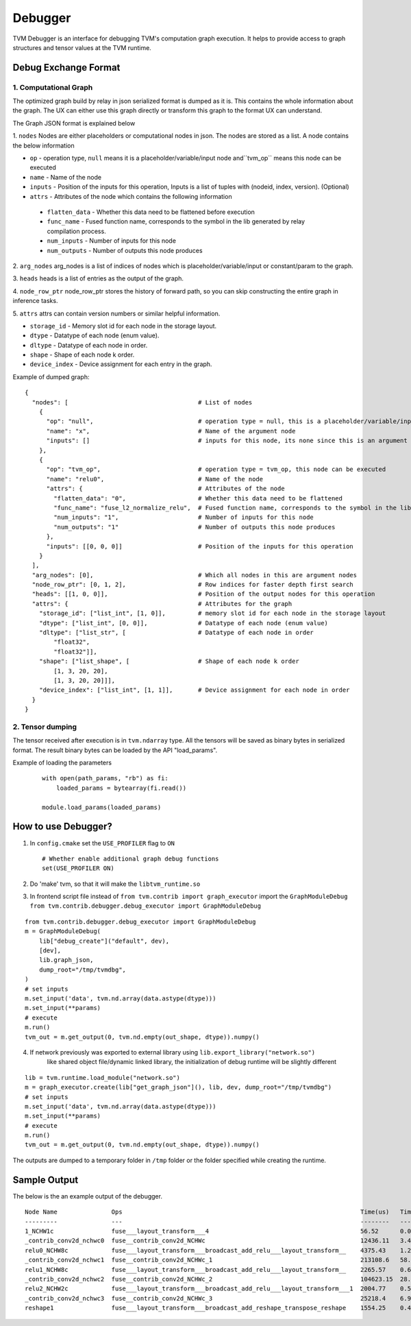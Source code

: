..  Licensed to the Apache Software Foundation (ASF) under one
    or more contributor license agreements.  See the NOTICE file
    distributed with this work for additional information
    regarding copyright ownership.  The ASF licenses this file
    to you under the Apache License, Version 2.0 (the
    "License"); you may not use this file except in compliance
    with the License.  You may obtain a copy of the License at

..    http://www.apache.org/licenses/LICENSE-2.0

..  Unless required by applicable law or agreed to in writing,
    software distributed under the License is distributed on an
    "AS IS" BASIS, WITHOUT WARRANTIES OR CONDITIONS OF ANY
    KIND, either express or implied.  See the License for the
    specific language governing permissions and limitations
    under the License.

=================
Debugger
=================

TVM Debugger is an interface for debugging TVM's computation graph execution. It helps to provide access to graph structures and tensor values at the TVM runtime.

*******************************************
Debug Exchange Format
*******************************************

1. Computational Graph
======================
The optimized graph build by relay in json
serialized format is dumped as it is. This contains the whole
information about the graph. The UX can either use this graph directly
or transform this graph to the format UX can understand.

The Graph JSON format is explained below

1. ``nodes``
Nodes are either placeholders or computational nodes in json. The nodes are stored
as a list. A node contains the below information

-     ``op`` - operation type, ``null`` means it is a placeholder/variable/input node and``tvm_op`` means this node can be executed
-     ``name`` - Name of the node
-     ``inputs`` - Position of the inputs for this operation, Inputs is a list of tuples with (nodeid, index, version). (Optional)
-     ``attrs`` - Attributes of the node which contains the following information

    -     ``flatten_data`` - Whether this data need to be flattened before execution
    -     ``func_name`` - Fused function name, corresponds to the symbol in the lib generated by relay compilation process.
    -     ``num_inputs`` - Number of inputs for this node
    -     ``num_outputs`` - Number of outputs this node produces

2. ``arg_nodes``
arg_nodes is a list of indices of nodes which is placeholder/variable/input or constant/param to the graph.

3. ``heads``
heads is a list of entries as the output of the graph.

4. ``node_row_ptr``
node\_row\_ptr stores the history of forward path, so you can skip constructing the entire graph in inference tasks.

5. ``attrs``
attrs can contain version numbers or similar helpful information.

- ``storage_id`` - Memory slot id for each node in the storage layout.
- ``dtype`` - Datatype of each node (enum value).
- ``dltype`` - Datatype of each node in order.
- ``shape`` - Shape of each node k order.
- ``device_index`` - Device assignment for each entry in the graph.

Example of dumped graph:

::

    {
      "nodes": [                                    # List of nodes
        {
          "op": "null",                             # operation type = null, this is a placeholder/variable/input or constant/param node
          "name": "x",                              # Name of the argument node
          "inputs": []                              # inputs for this node, its none since this is an argument node
        },
        {
          "op": "tvm_op",                           # operation type = tvm_op, this node can be executed
          "name": "relu0",                          # Name of the node
          "attrs": {                                # Attributes of the node
            "flatten_data": "0",                    # Whether this data need to be flattened
            "func_name": "fuse_l2_normalize_relu",  # Fused function name, corresponds to the symbol in the lib generated by compilation process
            "num_inputs": "1",                      # Number of inputs for this node
            "num_outputs": "1"                      # Number of outputs this node produces
          },
          "inputs": [[0, 0, 0]]                     # Position of the inputs for this operation
        }
      ],
      "arg_nodes": [0],                             # Which all nodes in this are argument nodes
      "node_row_ptr": [0, 1, 2],                    # Row indices for faster depth first search
      "heads": [[1, 0, 0]],                         # Position of the output nodes for this operation
      "attrs": {                                    # Attributes for the graph
        "storage_id": ["list_int", [1, 0]],         # memory slot id for each node in the storage layout
        "dtype": ["list_int", [0, 0]],              # Datatype of each node (enum value)
        "dltype": ["list_str", [                    # Datatype of each node in order
            "float32",
            "float32"]],
        "shape": ["list_shape", [                   # Shape of each node k order
            [1, 3, 20, 20],
            [1, 3, 20, 20]]],
        "device_index": ["list_int", [1, 1]],       # Device assignment for each node in order
      }
    }

2. Tensor dumping
=================

The tensor received after execution is in ``tvm.ndarray`` type. All the tensors will
be saved as binary bytes in serialized format.  The result binary bytes can be loaded by the
API "load_params".

Example of loading the parameters

  ::

      with open(path_params, "rb") as fi:
          loaded_params = bytearray(fi.read())

      module.load_params(loaded_params)

***************************************
How to use Debugger?
***************************************

1. In ``config.cmake`` set the ``USE_PROFILER`` flag to ``ON``

   ::

       # Whether enable additional graph debug functions
       set(USE_PROFILER ON)

2. Do 'make' tvm, so that it will make the ``libtvm_runtime.so``

3. In frontend script file instead of
   ``from tvm.contrib import graph_executor`` import the
   ``GraphModuleDebug``
   ``from tvm.contrib.debugger.debug_executor import GraphModuleDebug``

::

    from tvm.contrib.debugger.debug_executor import GraphModuleDebug
    m = GraphModuleDebug(
        lib["debug_create"]("default", dev),
        [dev],
        lib.graph_json,
        dump_root="/tmp/tvmdbg",
    )
    # set inputs
    m.set_input('data', tvm.nd.array(data.astype(dtype)))
    m.set_input(**params)
    # execute
    m.run()
    tvm_out = m.get_output(0, tvm.nd.empty(out_shape, dtype)).numpy()

4. If network previously was exported to external library using ``lib.export_library("network.so")``
     like shared object file/dynamic linked library, the initialization
     of debug runtime will be slightly different

::

    lib = tvm.runtime.load_module("network.so")
    m = graph_executor.create(lib["get_graph_json"](), lib, dev, dump_root="/tmp/tvmdbg")
    # set inputs
    m.set_input('data', tvm.nd.array(data.astype(dtype)))
    m.set_input(**params)
    # execute
    m.run()
    tvm_out = m.get_output(0, tvm.nd.empty(out_shape, dtype)).numpy()


The outputs are dumped to a temporary folder in ``/tmp`` folder or the
folder specified while creating the runtime.

***************************************
Sample Output
***************************************

The below is the an example output of the debugger.

::

    Node Name               Ops                                                                  Time(us)   Time(%)  Start Time       End Time         Shape                Inputs  Outputs
    ---------               ---                                                                  --------   -------  ----------       --------         -----                ------  -------
    1_NCHW1c                fuse___layout_transform___4                                          56.52      0.02     15:24:44.177475  15:24:44.177534  (1, 1, 224, 224)     1       1
    _contrib_conv2d_nchwc0  fuse__contrib_conv2d_NCHWc                                           12436.11   3.4      15:24:44.177549  15:24:44.189993  (1, 1, 224, 224, 1)  2       1
    relu0_NCHW8c            fuse___layout_transform___broadcast_add_relu___layout_transform__    4375.43    1.2      15:24:44.190027  15:24:44.194410  (8, 1, 5, 5, 1, 8)   2       1
    _contrib_conv2d_nchwc1  fuse__contrib_conv2d_NCHWc_1                                         213108.6   58.28    15:24:44.194440  15:24:44.407558  (1, 8, 224, 224, 8)  2       1
    relu1_NCHW8c            fuse___layout_transform___broadcast_add_relu___layout_transform__    2265.57    0.62     15:24:44.407600  15:24:44.409874  (64, 1, 1)           2       1
    _contrib_conv2d_nchwc2  fuse__contrib_conv2d_NCHWc_2                                         104623.15  28.61    15:24:44.409905  15:24:44.514535  (1, 8, 224, 224, 8)  2       1
    relu2_NCHW2c            fuse___layout_transform___broadcast_add_relu___layout_transform___1  2004.77    0.55     15:24:44.514567  15:24:44.516582  (8, 8, 3, 3, 8, 8)   2       1
    _contrib_conv2d_nchwc3  fuse__contrib_conv2d_NCHWc_3                                         25218.4    6.9      15:24:44.516628  15:24:44.541856  (1, 8, 224, 224, 8)  2       1
    reshape1                fuse___layout_transform___broadcast_add_reshape_transpose_reshape    1554.25    0.43     15:24:44.541893  15:24:44.543452  (64, 1, 1)           2       1
